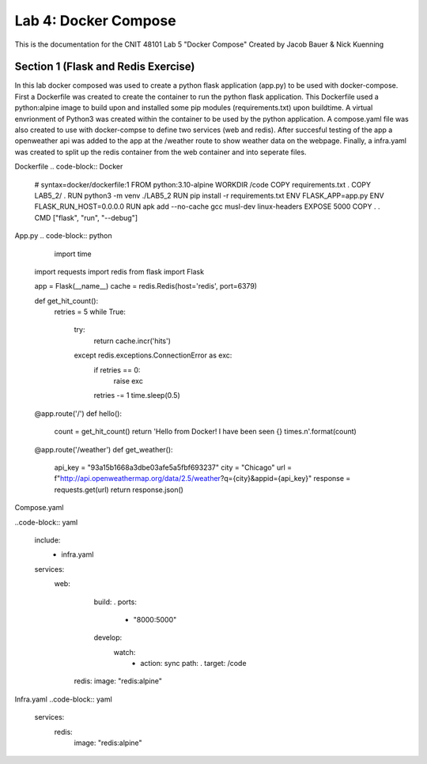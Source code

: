 
==========================================
Lab 4: Docker Compose
==========================================

This is the documentation for the CNIT 48101 Lab 5 "Docker Compose" Created by Jacob Bauer & Nick Kuenning


Section 1 (Flask and Redis Exercise)
####################################
In this lab docker composed was used to create a python flask application (app.py) to be used with docker-compose. First a Dockerfile was created to create the container to run the python flask application. This Dockerfile used a python:alpine image to build upon and installed some pip modules (requirements.txt) upon buildtime. A virtual envrionment of Python3 was created within the container to be used by the python application. A compose.yaml file was also created to use with docker-compse to define two services (web and redis). After succesful testing of the app a openweather api was added to the app at the /weather route to show weather data on the webpage. Finally, a infra.yaml was created to split up the redis container from the web container and into seperate files.

Dockerfile 
.. code-block:: Docker

  # syntax=docker/dockerfile:1
  FROM python:3.10-alpine
  WORKDIR /code
  COPY requirements.txt .
  COPY LAB5_2/ .
  RUN python3 -m venv ./LAB5_2
  RUN pip install -r requirements.txt
  ENV FLASK_APP=app.py
  ENV FLASK_RUN_HOST=0.0.0.0
  RUN apk add --no-cache gcc musl-dev linux-headers
  EXPOSE 5000
  COPY . .
  CMD ["flask", "run", "--debug"]


App.py
.. code-block:: python

    import time
  import requests
  import redis
  from flask import Flask
  
  app = Flask(__name__)
  cache = redis.Redis(host='redis', port=6379)
  
  def get_hit_count():
      retries = 5
      while True:
          try:
              return cache.incr('hits')
          except redis.exceptions.ConnectionError as exc:
              if retries == 0:
                  raise exc
              retries -= 1
              time.sleep(0.5)
  
  
  @app.route('/')
  def hello():
      count = get_hit_count()
      return 'Hello from Docker! I have been seen {} times.\n'.format(count)
  
  @app.route('/weather')
  def get_weather():
      api_key = "93a15b1668a3dbe03afe5a5fbf693237"
      city = "Chicago"
      url = f"http://api.openweathermap.org/data/2.5/weather?q={city}&appid={api_key}"
      response = requests.get(url)
      return response.json()

Compose.yaml

..code-block:: yaml

  include:
    - infra.yaml
  services:
    web:
      build: .
      ports:
        - "8000:5000"
      develop:
        watch:
          - action: sync
            path: .
            target: /code
     redis:
     image: "redis:alpine"

Infra.yaml
..code-block:: yaml
  services:
    redis:
      image: "redis:alpine"
  
